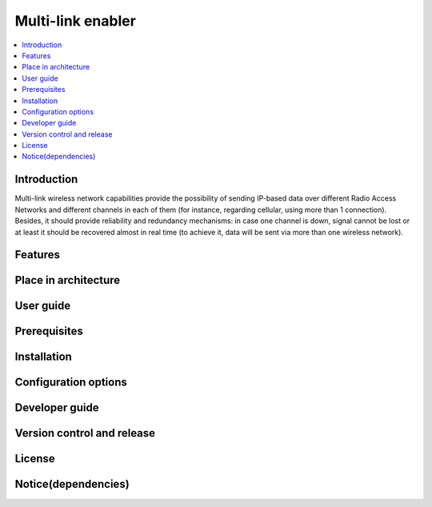 .. _Multi-link enabler:

##################
Multi-link enabler
##################

.. contents::
  :local:
  :depth: 1

***************
Introduction
***************
Multi-link wireless network capabilities provide the possibility of sending IP-based data over different Radio Access Networks and different channels in each of them (for instance, regarding cellular, using more than 1 connection). Besides, it should provide reliability and redundancy mechanisms: in case one channel is down, signal cannot be lost or at least it should be recovered almost in real time (to achieve it, data will be sent via more than one wireless network).

***************
Features
***************

*********************
Place in architecture
*********************

***************
User guide
***************

***************
Prerequisites
***************

***************
Installation
***************

*********************
Configuration options
*********************

***************
Developer guide
***************

***************************
Version control and release
***************************

***************
License
***************

********************
Notice(dependencies)
********************